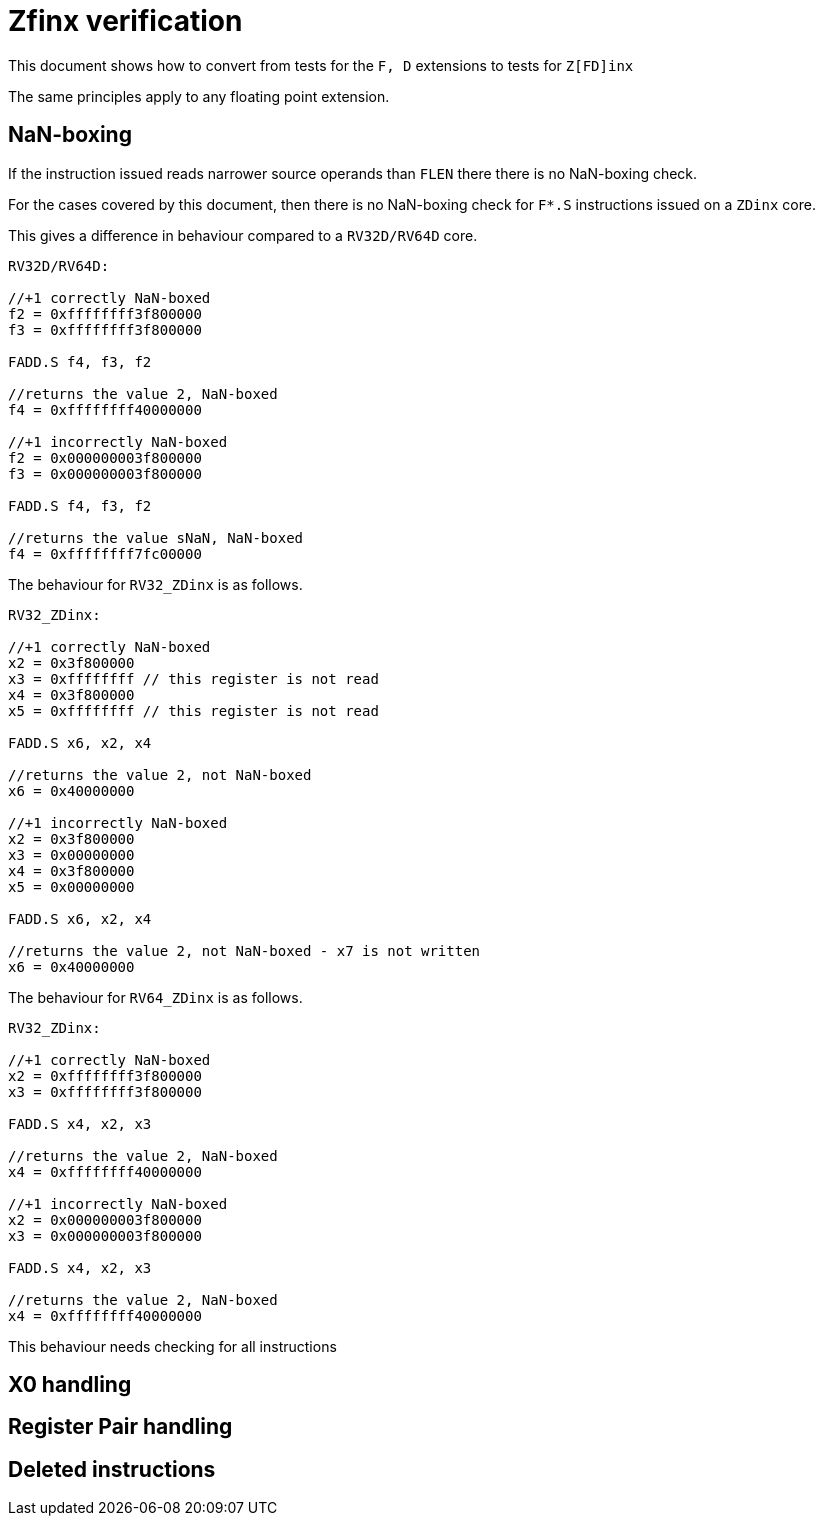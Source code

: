 = Zfinx verification

This document shows how to convert from tests for the `F, D` extensions to tests for `Z[FD]inx`

The same principles apply to any floating point extension.

== NaN-boxing

If the instruction issued reads narrower source operands than `FLEN` there there is no NaN-boxing check.

For the cases covered by this document, then there is no NaN-boxing check for `F*.S` instructions issued on a `ZDinx` core.

This gives a difference in behaviour compared to a `RV32D/RV64D` core.

[source,sourceCode,text]
----

RV32D/RV64D:

//+1 correctly NaN-boxed
f2 = 0xffffffff3f800000
f3 = 0xffffffff3f800000

FADD.S f4, f3, f2

//returns the value 2, NaN-boxed
f4 = 0xffffffff40000000

//+1 incorrectly NaN-boxed
f2 = 0x000000003f800000
f3 = 0x000000003f800000

FADD.S f4, f3, f2

//returns the value sNaN, NaN-boxed
f4 = 0xffffffff7fc00000

----

The behaviour for `RV32_ZDinx` is as follows.


[source,sourceCode,text]
----

RV32_ZDinx:

//+1 correctly NaN-boxed
x2 = 0x3f800000
x3 = 0xffffffff // this register is not read
x4 = 0x3f800000
x5 = 0xffffffff // this register is not read

FADD.S x6, x2, x4

//returns the value 2, not NaN-boxed
x6 = 0x40000000

//+1 incorrectly NaN-boxed
x2 = 0x3f800000
x3 = 0x00000000
x4 = 0x3f800000
x5 = 0x00000000

FADD.S x6, x2, x4

//returns the value 2, not NaN-boxed - x7 is not written
x6 = 0x40000000

----

The behaviour for `RV64_ZDinx` is as follows.

[source,sourceCode,text]
----

RV32_ZDinx:

//+1 correctly NaN-boxed
x2 = 0xffffffff3f800000
x3 = 0xffffffff3f800000

FADD.S x4, x2, x3

//returns the value 2, NaN-boxed
x4 = 0xffffffff40000000

//+1 incorrectly NaN-boxed
x2 = 0x000000003f800000
x3 = 0x000000003f800000

FADD.S x4, x2, x3

//returns the value 2, NaN-boxed
x4 = 0xffffffff40000000

----

This behaviour needs checking for all instructions

== X0 handling

== Register Pair handling

== Deleted instructions


